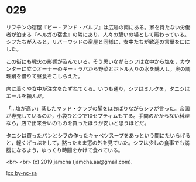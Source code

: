 #+OPTIONS: toc:nil
#+OPTIONS: -:nil
#+OPTIONS: ^:{}
 
* 029

  リフテンの宿屋『ビー・アンド・バルブ』は広場の南にある。家を持たない労働者が泊まる『ヘルガの宿舎』の隣にあり，人々の憩いの場として賑わっている。シフたちが入ると，リバーウッドの宿屋と同様に，女中たちが歓迎の言葉を口にした。

  この街にも戦火の影響が及んでいる。そう思いながらシフは女中から塩を，カウンターに立つオーナーのキー・ラバから野菜とボトル入りの水を購入し，奥の調理鍋を借りて昼食をこしらえた。

  席に着くや女中が注文をたずねてくる。いつも通り，シフはミルクを，タニシはエールを頼んだ。

  「…塩が高い」蒸したマッド・クラブの脚をほおばりながらシフが言った。帝国が専売しているのか，小袋ひとつで10セプティムもする。手間のかからない料理なら，店で出来合いのものを買ったほうが安いと思うほどだ。

  タニシは買ったパンとシフの作ったキャベツスープをあっという間にたいらげると，軽くげっぷをして，黙ったまま窓の外を見ていた。シフは少しの食事でも満腹になるよう，ゆっくり時間をかけて食べている。

  <br>
  <br>
  (c) 2019 jamcha (jamcha.aa@gmail.com).

  ![[https://i.creativecommons.org/l/by-nc-sa/4.0/88x31.png][cc by-nc-sa]]
